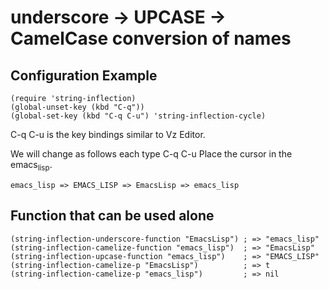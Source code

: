 #+OPTIONS: toc:nil num:nil author:nil creator:nil \n:nil |:t
#+OPTIONS: @:t ::t ^:t -:t f:t *:t <:t

* underscore -> UPCASE -> CamelCase conversion of names

** Configuration Example

   : (require 'string-inflection)
   : (global-unset-key (kbd "C-q"))
   : (global-set-key (kbd "C-q C-u") 'string-inflection-cycle)

   C-q C-u is the key bindings similar to Vz Editor.

   We will change as follows each type C-q C-u Place the cursor in the emacs_lisp.

   : emacs_lisp => EMACS_LISP => EmacsLisp => emacs_lisp

** Function that can be used alone

   : (string-inflection-underscore-function "EmacsLisp") ; => "emacs_lisp"
   : (string-inflection-camelize-function "emacs_lisp")  ; => "EmacsLisp"
   : (string-inflection-upcase-function "emacs_lisp")    ; => "EMACS_LISP"
   : (string-inflection-camelize-p "EmacsLisp")          ; => t
   : (string-inflection-camelize-p "emacs_lisp")         ; => nil
